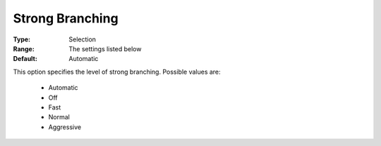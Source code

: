 .. _option-COPT-strong_branching:


Strong Branching
================



:Type:	Selection	
:Range:	The settings listed below	
:Default:	Automatic	



This option specifies the level of strong branching. Possible values are:



    *	Automatic
    *	Off
    *	Fast
    *	Normal
    *	Aggressive



